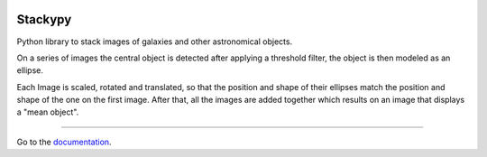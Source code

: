.. image:: https://img.shields.io/readthedocs/stackypy.svg
    :target: http://stackypy.readthedocs.io/en/latest/stack.html

Stackypy
----------

Python library to stack images of galaxies and other astronomical objects.

On a series of images the central object is detected after applying a threshold filter, the object is then modeled as an ellipse.

Each Image is scaled, rotated and translated, so that the position and shape of their ellipses match the position and shape of the one on the first image. After that, all the images are added together which results on an image that displays a "mean object".

----------

Go to the `documentation`_.

.. _documentation: http://stackypy.readthedocs.io/en/latest/stack.html
